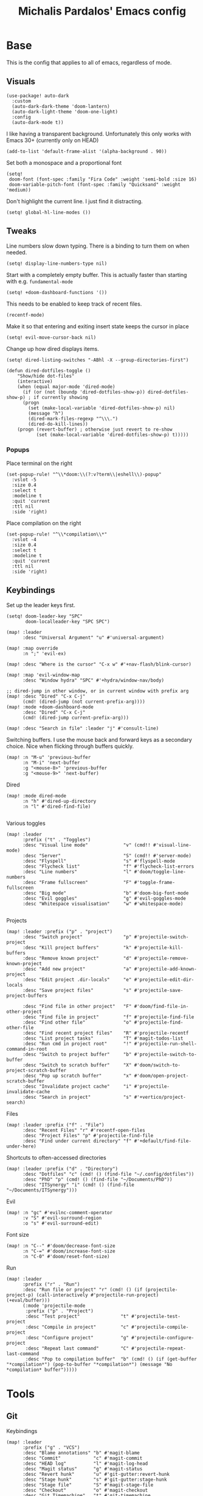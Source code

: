 #+TITLE: Michalis Pardalos' Emacs config

* Base
This is the config that applies to all of emacs, regardless of mode.
** Visuals
#+begin_src elisp
(use-package! auto-dark
  :custom
  (auto-dark-dark-theme 'doom-lantern)
  (auto-dark-light-theme 'doom-one-light)
  :config
  (auto-dark-mode t))
#+end_src

I like having a transparent background. Unfortunately this only works with Emacs 30+ (currently only on HEAD)
#+begin_src elisp
(add-to-list 'default-frame-alist '(alpha-background . 90))
#+end_src

Set both a monospace and a proportional font
#+begin_src elisp
(setq!
 doom-font (font-spec :family "Fira Code" :weight 'semi-bold :size 16)
 doom-variable-pitch-font (font-spec :family "Quicksand" :weight 'medium))
#+end_src

Don't highlight the current line. I just find it distracting.
#+begin_src elisp
(setq! global-hl-line-modes ())
#+end_src

** Tweaks
Line numbers slow down typing. There is a binding to turn them on when needed.
#+begin_src elisp
(setq! display-line-numbers-type nil)
#+end_src

Start with a completely empty buffer. This is actually faster than starting with e.g. ~fundamental-mode~
#+begin_src elisp
(setq! +doom-dashboard-functions '())
#+end_src

This needs to be enabled to keep track of recent files.
#+begin_src elisp
(recentf-mode)
#+end_src

Make it so that entering and exiting insert state keeps the cursor in place
#+begin_src elisp
(setq! evil-move-cursor-back nil)
#+end_src

Change up how dired displays items.
#+begin_src elisp
(setq! dired-listing-switches "-ABhl -X --group-directories-first")

(defun dired-dotfiles-toggle ()
    "Show/hide dot-files"
    (interactive)
    (when (equal major-mode 'dired-mode)
      (if (or (not (boundp 'dired-dotfiles-show-p)) dired-dotfiles-show-p) ; if currently showing
	  (progn
	    (set (make-local-variable 'dired-dotfiles-show-p) nil)
	    (message "h")
	    (dired-mark-files-regexp "^\\\.")
	    (dired-do-kill-lines))
	(progn (revert-buffer) ; otherwise just revert to re-show
	       (set (make-local-variable 'dired-dotfiles-show-p) t)))))
#+end_src

*** Popups
Place terminal on the right
#+begin_src elisp
(set-popup-rule! "^\\*doom:\\(?:v?term\\|eshell\\)-popup"
  :vslot -5
  :size 0.4
  :select t
  :modeline t
  :quit 'current
  :ttl nil
  :side 'right)
#+end_src

Place compilation on the right
#+begin_src elisp
(set-popup-rule! "^\\*compilation\\*"
  :vslot -4
  :size 0.4
  :select t
  :modeline t
  :quit 'current
  :ttl nil
  :side 'right)
#+end_src


** Keybindings
Set up the leader keys first.
#+begin_src elisp
(setq! doom-leader-key "SPC"
       doom-localleader-key "SPC SPC")
#+end_src

#+begin_src elisp
(map! :leader
      :desc "Universal Argument" "u" #'universal-argument)

(map! :map override
      :n ";" 'evil-ex)

(map! :desc "Where is the cursor" "C-x w" #'+nav-flash/blink-cursor)

(map! :map 'evil-window-map
      :desc "Window hydra" "SPC" #'+hydra/window-nav/body)

;; dired-jump in other window, or in current window with prefix arg
(map! :desc "Dired" "C-x C-j"
      (cmd! (dired-jump (not current-prefix-arg))))
(map! :mode +doom-dashboard-mode
      :desc "Dired" "C-x C-j"
      (cmd! (dired-jump current-prefix-arg)))

(map! :desc "Search in file" :leader "j" #'consult-line)
#+end_src

Switching buffers. I use the mouse back and forward keys as a secondary choice. Nice when flicking through buffers quickly.
#+begin_src elisp
(map! :n "M-u" 'previous-buffer
      :n "M-i" 'next-buffer
      :g "<mouse-8>" 'previous-buffer
      :g "<mouse-9>" 'next-buffer)
#+end_src

Dired
#+begin_src elisp
(map! :mode dired-mode
      :n "h" #'dired-up-directory
      :n "l" #'dired-find-file)

#+end_src

Various toggles
#+begin_src elisp
(map! :leader
      :prefix ("t" . "Toggles")
      :desc "Visual line mode"             "v" (cmd!! #'visual-line-mode)
      :desc "Server"                       "S" (cmd!! #'server-mode)
      :desc "Flyspell"                     "s" #'flyspell-mode
      :desc "Flycheck list"                "f" #'flycheck-list-errors
      :desc "Line numbers"                 "l" #'doom/toggle-line-numbers
      :desc "Frame fullscreen"             "F" #'toggle-frame-fullscreen
      :desc "Big mode"                     "b" #'doom-big-font-mode
      :desc "Evil goggles"                 "g" #'evil-goggles-mode
      :desc "Whitespace visualisation"     "w" #'whitespace-mode)

#+end_src

Projects
#+begin_src elisp
(map! :leader :prefix ("p" . "project")
      :desc "Switch project"               "p" #'projectile-switch-project
      :desc "Kill project buffers"         "k" #'projectile-kill-buffers
      :desc "Remove known project"         "d" #'projectile-remove-known-project
      :desc "Add new project"              "a" #'projectile-add-known-project
      :desc "Edit project .dir-locals"     "e" #'projectile-edit-dir-locals
      :desc "Save project files"           "s" #'projectile-save-project-buffers

      :desc "Find file in other project"   "F" #'doom/find-file-in-other-project
      :desc "Find file in project"         "f" #'projectile-find-file
      :desc "Find other file"              "o" #'projectile-find-other-file
      :desc "Find recent project files"    "R" #'projectile-recentf
      :desc "List project tasks"           "T" #'magit-todos-list
      :desc "Run cmd in project root"      "!" #'projectile-run-shell-command-in-root
      :desc "Switch to project buffer"     "b" #'projectile-switch-to-buffer
      :desc "Switch to scratch buffer"     "X" #'doom/switch-to-project-scratch-buffer
      :desc "Pop up scratch buffer"        "x" #'doom/open-project-scratch-buffer
      :desc "Invalidate project cache"     "i" #'projectile-invalidate-cache
      :desc "Search in project"            "s" #'+vertico/project-search)
#+end_src

Files
#+begin_src elisp
(map! :leader :prefix ("f" . "File")
      :desc "Recent Files" "r" #'recentf-open-files
      :desc "Project Files" "p" #'projectile-find-file
      :desc "Find under current directory" "f" #'+default/find-file-under-here)
#+end_src

Shortcuts to often-accessed directories
#+begin_src elisp
(map! :leader :prefix ("d" . "Directory")
      :desc "Dotfiles" "c" (cmd! () (find-file "~/.config/dotfiles"))
      :desc "PhD" "p" (cmd! () (find-file "~/Documents/PhD"))
      :desc "ITSynergy" "i" (cmd! () (find-file "~/Documents/ITSynergy")))
#+end_src

Evil
#+begin_src elisp
(map! :n "gc" #'evilnc-comment-operator
      :v "S" #'evil-surround-region
      :o "s" #'evil-surround-edit)
#+end_src

Font size
#+begin_src elisp
(map! :n "C--" #'doom/decrease-font-size
      :n "C-=" #'doom/increase-font-size
      :n "C-0" #'doom/reset-font-size)
#+end_src

Run
#+begin_src elisp
(map! :leader
      :prefix ("r" . "Run")
      :desc "Run file or project" "r" (cmd! () (if (projectile-project-p) (call-interactively #'projectile-run-project) (+eval/buffer)))
      (:mode 'projectile-mode
       :prefix ("p" . "Project")
       :desc "Test project"               "t" #'projectile-test-project
       :desc "Compile in project"         "c" #'projectile-compile-project
       :desc "Configure project"          "g" #'projectile-configure-project
       :desc "Repeat last command"        "C" #'projectile-repeat-last-command
       :desc "Pop to compilation buffer"  "b" (cmd! () (if (get-buffer "*compilation*") (pop-to-buffer "*compilation*") (message "No *compilation* buffer")))))
#+end_src

* Tools
** Git
Keybindings
#+begin_src elisp
(map! :leader
      :prefix ("g" . "VCS")
      :desc "Blame annotations" "b" #'magit-blame
      :desc "Commit"            "c" #'magit-commit
      :desc "HEAD log"          "l" #'magit-log-head
      :desc "Magit status"      "g" #'magit-status
      :desc "Revert hunk"       "u" #'git-gutter:revert-hunk
      :desc "Stage hunk"        "s" #'git-gutter:stage-hunk
      :desc "Stage file"        "S" #'magit-stage-file
      :desc "Checkout"          "o" #'magit-checkout
      :desc "Git Timemachine"   "t" #'git-timemachine
      :desc "Smerge"            "m" #'+vc/smerge-hydra/body)

(map! :desc "Previous Hunk"  :n "[g" 'git-gutter:previous-hunk
      :desc "Next hunk"      :n "]g" 'git-gutter:next-hunk)

(map! :mode git-timemachine
      :n "[["  #'git-timemachine-show-previous-revision
      :n "]]"  #'git-timemachine-show-next-revision
      :n "q"   #'git-timemachine-quit
      :n "gb"  #'git-timemachine-blame)
#+end_src

For ~magit-blame~, show the blame annotations on the left margin. I don't like how the other modes break up the flow of the code with the annotations.
#+begin_src elisp
(setq! magit-blame-echo-style 'margin)
#+end_src

Add some git forges I might use to ~forge~'s list
#+begin_src elisp
(after! forge
  (add-to-list 'forge-alist
               '("gitlab.haskell.org"
                 "gitlab.haskell.org/api/v4"
                 "gitlab.haskell.org"
                 forge-gitlab-repository)))
#+end_src
** Spell check
Keybindings
#+begin_src elisp
(map! :desc "Previous spelling error" :n "[s" #'evil-prev-flyspell-error
      :desc "Next spelling error"     :n "]s" #'evil-next-flyspell-error)
#+end_src

Add the greek dictionary
#+begin_src elisp
(add-hook! spell-fu-mode
  (spell-fu-dictionary-add (spell-fu-get-ispell-dictionary "el")))
#+end_src
** Terminal
I just use vterm. I used to use eshell occasionally, but I found a plain terminal is usually what I want.
#+begin_src elisp
(setq! vterm-shell "/bin/fish")
(map! :leader
      :desc "Terminal" "c" #'+vterm/toggle)
#+end_src
** Company
Reduce strain from company completion. Make completion only show up when manually triggered (~C-x C-o~)
#+begin_src elisp
(setq! company-idle-delay nil)
#+end_src
** Emacs-conflict
This package is used to resolve conflicts due to syncthing, which I use to sync my org-roam and bibliography files.
#+begin_src elisp
(use-package! emacs-conflict)
#+end_src
** Org SSH
I want to add an org-mode link type to ssh into remote machines in libvterm.

This function will ssh to a server in a vterm buffer
#+begin_src emacs-lisp :tangle yes
(defun ssh-to-server (ssh-target)
  "Open a vterm terminal and SSH into a server."
  (interactive "sEnter [<user>@]<server>: ")
  (require 'vterm)
  (let ((buffer-name (format "*ssh %s*" ssh-target)))
    (if (get-buffer buffer-name)
        (switch-to-buffer buffer-name)
      (progn
        (vterm)
        (rename-buffer buffer-name)
        (vterm-send-string (format "ssh %s; exit" ssh-target))
        (vterm-send-return)
        (vterm-send-string "clear")
        (vterm-send-return)))))
#+end_src

We then need the org-mode link type
#+begin_src emacs-lisp :tangle yes
(after! org
    (org-add-link-type "ssh" #'ssh-to-server))
#+end_src

* Prose
** Org mode
#+begin_src elisp
(setq! org-todo-keywords
       '((sequence
          "TODO(t)" "MAYBE(m)" "WIP(p)" "SCHEDULED(s)"
          "|" "WAIT(w)" "DONE(d)" "CANCEL(c)"))
       org-plantuml-exec-mode 'plantuml)
#+end_src

Doom changes this. Set it back to the default
#+begin_src elisp
(setq! org-attach-id-dir "data/")
#+end_src

I like to use mixed-pitch fonts for writing.
#+begin_src elisp
(add-hook 'org-mode-hook #'mixed-pitch-mode)
#+end_src

Use ~ace-window~ to choose the window to open links in
#+begin_src elisp
(after! org
  (setf (alist-get 'file org-link-frame-setup) #'my/find-file-ace))

(defun my/find-file-ace (filename)
  (interactive "F")
  (require 'ace-window)
  (let ((aw-dispatch-when-more-than 1))
    (ace-window nil)
    (find-file filename)))
#+end_src

Open pdf links inside emacs
#+begin_src elisp
(after! org (add-to-list 'org-file-apps '("\\.pdf\\'" . emacs)))
#+end_src

Disable completion in org mode. It's annoying in prose but I would like to have it in code blocks.
#+begin_src elisp
(after! org (set-company-backend! 'org-mode nil))
#+end_src

Shrink block delimiters. Makes documents with lots of blocks cleaner.
#+begin_src elisp
(after! org
  (set-face-attribute 'org-block-begin-line nil :height 0.6))
#+end_src

Reasonable default for image size. Half a screen width on a 1080p screen.
#+begin_src elisp
(after! org
  (setq! org-image-actual-width '(960)))
#+end_src

** org-roam
Keybindings
#+begin_src elisp
(map! :leader
      :desc "Notes (org-roam)" "n" #'org-roam-node-find)
(map! :mode org-mode
      :localleader
      :prefix "m"
      :desc "Find file"                  "f" #'org-roam-node-find
      :desc "Show ui"                    "u" #'org-roam-ui-mode
      :desc "Org roam buffer"            "n" #'org-roam-buffer-toggle
      :desc "Insert link"                "i" #'org-roam-node-insert
      :desc "Publish note to site"       "p" #'mpardalos/org-roam-hugo-publish-and-magit)
#+end_src

#+begin_src elisp
(setq! org-roam-directory "~/Documents/org-roam"
       org-roam-file-exclude-regexp ".stversions/"
       org-roam-ui-sync-theme t
       org-roam-ui-follow t
       org-roam-ui-update-on-save t
       org-roam-ui-open-on-start t)
#+end_src

This setting has to be deferred because it causes org-mode to load, slowing down startup *a lot*
#+begin_src elisp
(after! org-roam
  org-id-extra-files (org-roam-list-files))
#+end_src

This is needed for ~org-roam-ui~
#+begin_src elisp
(use-package! websocket :after org-roam)
#+end_src

*** Exporting to hugo
Exporting to hugo:
#+begin_src elisp
(setq! org-hugo-base-dir "/home/mpardalos/Documents/mpardalos.com"
       org-hugo-section "brain")
#+end_src

Advise org-hugo so that it uses the ~optionalref~ shortcode instead of ~relref~.  This is needed for the export of my org-roam notes, since I will not export all of them to hugo, and using relref would cause errors in the hugo export.  The ~optionalref~ shortcode is defined in hugo to instead just tag the link as broken if the page it links to has not been exported.

See the "Personal Website" org-roam note
#+begin_src elisp
(defvar mpardalos/org-hugo-relref-shortcode "optionalref"
  "The hugo shortcode to use for references. org-hugo uses 'relref' by default")

(defun mpardalos/org-hugo-use-alternative-relref (f &rest args)
  (replace-regexp-in-string
   "\\[\\(.*?\\)\\]({{< relref \"\\(.*?\\)\" >}})"
   (format "{{< %s \"\\1\" \"\\2\" >}}" mpardalos/org-hugo-relref-shortcode)
   (apply f args)))

(advice-add 'org-hugo-link :around #'mpardalos/org-hugo-use-alternative-relref)

(defun mpardalos/org-roam-hugo-publish-all ()
  "Export all org-roam files tagged with :publish: using ox-hugo to my hugo site"
  (interactive)
  (setq org-id-extra-files (org-roam-list-files)) ; Refresh the list of files that org-mode can find by id
  (dolist (fil (org-roam--list-files org-roam-directory))
    (with-current-buffer (find-file-noselect fil)
      (if (member "publish" (org-get-tags)) (org-hugo-export-wim-to-md))
      (kill-buffer)))
  (mpardalos/org-roam-hugo-publish-graph)
  (magit-status org-hugo-base-dir))

(defun mpardalos/org-roam-hugo-publish-and-magit ()
  "Publish the current org-roam note and then jump to the magit buffer for your website"
  (interactive)
  (org-roam-tag-add '("publish"))
  (org-hugo-export-wim-to-md)
  (magit-status org-hugo-base-dir))

(defun mpardalos/org-roam-hugo-publish-graph ()
  "Export the org-roam graph and publish it to my hugo site"
  (interactive)
  (org-roam-db-sync)
  (shell-command (format "org-roam-graph-export > %s/static/brain-graph.json" org-hugo-base-dir)))
#+end_src

** Bibliography/Research
The bibliography file is used a few times, so I set it here once and re-use it.
#+begin_src elisp
(setq! my/bibliography-file "~/Documents/bibliography/bibliography.bib")
#+end_src

#+begin_src elisp
(map! :leader :prefix ("b" . "Bibliography")
      :desc "Bibliography"           "b" #'citar-open
      :desc "Open bibliography file" "f" #'my/find-bibliography-file)

(defun my/find-bibliography-file ()
  (interactive)
  (find-file my/bibliography-file))
#+end_src


*** Bibtex
#+begin_src elisp
(setq! bibtex-completion-bibliography `(,my/bibliography-file)
       bibtex-completion-library-path '("~/Documents/bibliography/pdfs")
       bibtex-completion-notes-path "~/Documents/bibliography/notes.org"
       bibtex-completion-additional-search-fields '("tags"))
#+end_src

*** Citar
#+begin_src elisp
(setq! citar-bibliography `(,my/bibliography-file)
       citar-library-paths '("~/Documents/bibliography/pdfs")
       citar-notes-paths '("~/Documents/bibliography/notes")
       citar-org-roam-note-title-template "${title} (${year}) (${author editor})")
#+end_src

** LaTeX
#+begin_src elisp
(setq! +latex-viewers '(pdf-tools zathura)
       LaTeX-item-indent 2
       LaTeX-beamer-item-overlay-flag nil
       TeX-master "shared")

(add-hook! LaTeX-mode (auto-fill-mode -1))
#+end_src

** PlantUML
#+begin_src elisp
(setq!
    plantuml-default-exec-mode 'executable
    plantuml-executable-path "plantuml")
#+end_src

** Markdown
I like to use mixed-pitch fonts for writing.
#+begin_src elisp
(add-hook 'markdown-mode-hook #'mixed-pitch-mode)
#+end_src

Copied from [[https://codeberg.org/sochotnicky/dotfiles/src/branch/main/dot_doom.d/config.org#headline-74][here]].
#+begin_quote
To create a nested TOC in Markdown docs:

Originally due to https://github.com/ardumont/markdown-toc/issues/51 See https://github.com/jrblevin/markdown-mode/issues/578#issuecomment-1126380098 https://github.com/jrblevin/markdown-mode/pull/721
#+end_quote

#+begin_src elisp
(setq native-comp-deferred-compilation-deny-list '("markdown-mode\\.el$"))

(defun set-markdown-nested()
  (setq-local imenu-create-index-function 'markdown-imenu-create-nested-index))
(add-hook 'markdown-mode-hook #'set-markdown-nested)
#+end_src

* Programming
** General
#+begin_src elisp
(map! :mode prog-mode
      :localleader
      :desc "Format region or buffer" "f" #'+format/region-or-buffer)
#+end_src

** Tree-sitter
I just don't find it useful, and it just uses too many colours which gets distracting
#+begin_src elisp
(setq +tree-sitter-hl-enabled-modes '())
#+end_src
** General LSP
#+begin_src elisp
(setq! lsp-ui-sideline-enable nil
       lsp-ui-doc-position 'top
       lsp-lens-auto-enable nil
       lsp-eldoc-enable-hover nil
       lsp-auto-guess-root 't)
#+end_src

Keybindings
#+begin_src elisp
(map! :mode lsp-mode
      (:localleader
       :desc "Rename symbol" "r" #'lsp-rename
       :desc "Code action"   "a" #'lsp-execute-code-action
       :desc "Find symbol"  "s" #'consult-lsp-symbols)

      :desc "Glance documentation"  :n "gh" #'lsp-ui-doc-glance
      :desc "Go to type definition" :n "gt" #'lsp-goto-type-definition)
#+end_src

** DAP
Make sure that, when debugging a terminal program, it uses an emacs terminal
#+begin_src elisp
(setq! dap-default-terminal-kind "integrated")
#+end_src

#+begin_src elisp
(setq! dap-auto-configure-mode 't)
#+end_src
** Flycheck
#+begin_src elisp
;; (map! :desc "Previous Error"  :n "[e" #'+spell/previous-error
;;       :desc "Next Error"      :n "]e" #'+spell/next-error)
#+end_src

Slightly speed up flycheck by only highlighting symbols, not individual characters.
#+begin_src elisp
(setq! flycheck-highlighting-mode 'symbols)
#+end_src
** Web
I prefer using tabs for HTML and CSS
#+begin_src elisp
(add-hook! web-mode
  (indent-tabs-mode)
  (web-mode-use-tabs))
#+end_src
** Coq
Workaround for a bug
#+begin_src elisp
(setq! coq-show-proof-diffs-regexp "")
#+end_src

Disable response buffer
#+begin_src elisp
(setq! proof-three-window-enable nil)
#+end_src

Fix for slow startup
#+begin_src elisp
(after! core-editor
  (add-to-list 'doom-detect-indentation-excluded-modes 'coq-mode))
#+end_src

Keybindings
#+begin_src elisp
(map! :mode coq-mode
      :desc "Proof go to point" "C-c C-c" #'company-coq-proof-goto-point
      :desc "Interrupt proof" "C-c C-k" #'proof-interrupt-process)
#+end_src
** Haskell
#+begin_src elisp
(setq! lsp-haskell-process-path-hie "haskell-language-server-wrapper"
       haskell-interactive-popup-errors nil)
#+end_src

~smartparens-mode~ is useless in haskell and makes everything too slow. Just disable it
#+begin_src elisp
(add-hook! 'haskell-mode-hook (smartparens-mode -1))
#+end_src
** Alloy
#+begin_src elisp
(setq! alloy-mode-map (make-sparse-keymap)
       alloy-basic-offset 2)

(setq-hook! alloy-mode
  indent-tabs-mode nil)
#+end_src
** Dafny
#+begin_src elisp
(setq! flycheck-dafny-executable "~/.local/share/dafny/dafny"
       flycheck-boogie-executable "~/.local/share/dafny/dafny-server"
       flycheck-z3-smt2-executable "z3"
       flycheck-inferior-dafny-executable "~/.local/share/dafny/dafny-server")
#+end_src

** Kima
[[https://kima.xyz][Kima]] is a programming language I was working on in the past. I have added a very simple mode for it, which includes a configuration for ~quickrun~.
#+begin_src elisp
(define-generic-mode 'kima-mode
  '("#")
  '("fun" "data" "True""False" "let""var" "while""if" "else" "effect" "handle" "with" "IO" "Unit")
  nil
  '(".k\\'")
  "Major mode for the kima programming language")

(quickrun-add-command "kima"
  '((:command . "kima")
    (:exec . "%c run %s"))
  :mode 'kima-mode)
#+end_src
** Ansible
#+begin_src elisp
(setq-hook! ansible yaml-indent-offset 2)
#+end_src
** GMPL
#+begin_src elisp
(add-to-list 'auto-mode-alist
             '("\\.mod\\'" . gmpl-mode))
#+end_src
** Vimrc
Because every now and then you remember that evil mode was based on an actual program called vim.
#+begin_src elisp
(add-to-list 'auto-mode-alist
             '("\\.vim\\(rc\\)?\\'" . vimrc-mode))
#+end_src
